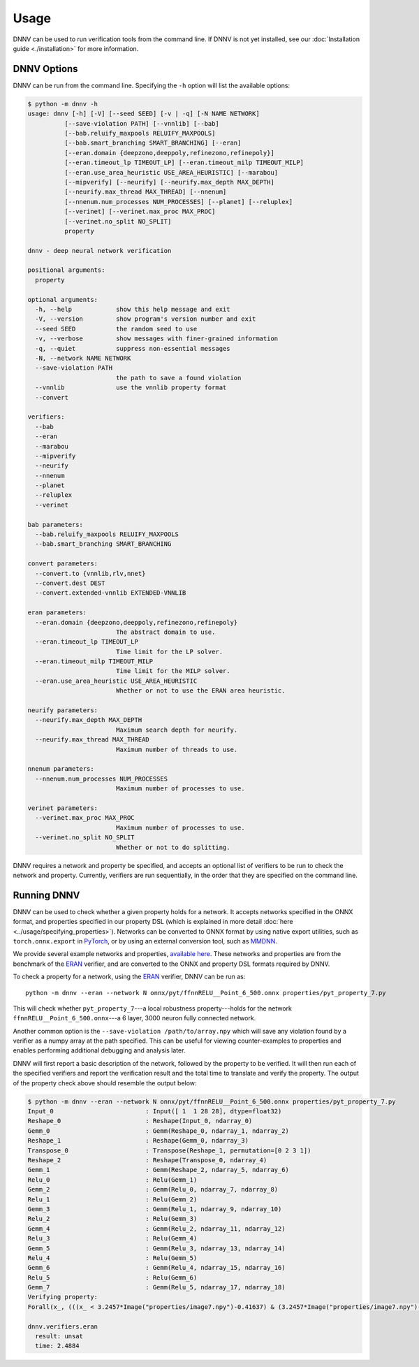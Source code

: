 Usage
=====

DNNV can be used to run verification tools from the command line.
If DNNV is not yet installed, see our
:doc:`Installation guide <./installation>`
for more information.

DNNV Options
------------

DNNV can be run from the command line. Specifying the ``-h``
option will list the available options:

.. code-block:: console

  $ python -m dnnv -h
  usage: dnnv [-h] [-V] [--seed SEED] [-v | -q] [-N NAME NETWORK] 
            [--save-violation PATH] [--vnnlib] [--bab]
            [--bab.reluify_maxpools RELUIFY_MAXPOOLS]
            [--bab.smart_branching SMART_BRANCHING] [--eran]
            [--eran.domain {deepzono,deeppoly,refinezono,refinepoly}]
            [--eran.timeout_lp TIMEOUT_LP] [--eran.timeout_milp TIMEOUT_MILP]
            [--eran.use_area_heuristic USE_AREA_HEURISTIC] [--marabou]
            [--mipverify] [--neurify] [--neurify.max_depth MAX_DEPTH]
            [--neurify.max_thread MAX_THREAD] [--nnenum]
            [--nnenum.num_processes NUM_PROCESSES] [--planet] [--reluplex]
            [--verinet] [--verinet.max_proc MAX_PROC]
            [--verinet.no_split NO_SPLIT]
            property

  dnnv - deep neural network verification

  positional arguments:
    property

  optional arguments:
    -h, --help            show this help message and exit
    -V, --version         show program's version number and exit
    --seed SEED           the random seed to use
    -v, --verbose         show messages with finer-grained information
    -q, --quiet           suppress non-essential messages
    -N, --network NAME NETWORK
    --save-violation PATH
                          the path to save a found violation
    --vnnlib              use the vnnlib property format
    --convert

  verifiers:
    --bab
    --eran
    --marabou
    --mipverify
    --neurify
    --nnenum
    --planet
    --reluplex
    --verinet

  bab parameters:
    --bab.reluify_maxpools RELUIFY_MAXPOOLS
    --bab.smart_branching SMART_BRANCHING
  
  convert parameters:
    --convert.to {vnnlib,rlv,nnet}
    --convert.dest DEST
    --convert.extended-vnnlib EXTENDED-VNNLIB

  eran parameters:
    --eran.domain {deepzono,deeppoly,refinezono,refinepoly}
                          The abstract domain to use.
    --eran.timeout_lp TIMEOUT_LP
                          Time limit for the LP solver.
    --eran.timeout_milp TIMEOUT_MILP
                          Time limit for the MILP solver.
    --eran.use_area_heuristic USE_AREA_HEURISTIC
                          Whether or not to use the ERAN area heuristic.

  neurify parameters:
    --neurify.max_depth MAX_DEPTH
                          Maximum search depth for neurify.
    --neurify.max_thread MAX_THREAD
                          Maximum number of threads to use.

  nnenum parameters:
    --nnenum.num_processes NUM_PROCESSES
                          Maximum number of processes to use.

  verinet parameters:
    --verinet.max_proc MAX_PROC
                          Maximum number of processes to use.
    --verinet.no_split NO_SPLIT
                          Whether or not to do splitting.

DNNV requires a network and property be specified, and accepts
an optional list of verifiers to be run to check the network and
property.
Currently, verifiers are run sequentially, in the order that they
are specified on the command line.


Running DNNV
------------

DNNV can be used to check whether a given property holds
for a network. It accepts networks specified in the ONNX format,
and properties specified in our property DSL (which is explained
in more detail :doc:`here <../usage/specifying_properties>`).
Networks can be converted to ONNX format by using native export
utilities, such as ``torch.onnx.export`` in `PyTorch`_, or by
using an external conversion tool, such as `MMDNN`_.

We provide several example networks and properties,
`available here <http://cs.virginia.edu/~dls2fc/eran_benchmark.tar.gz>`_.
These networks and properties are from the benchmark of the `ERAN`_ verifier,
and are converted to the ONNX and property DSL formats required by DNNV.

To check a property for a network, using the `ERAN`_ verifier, DNNV
can be run as::

  python -m dnnv --eran --network N onnx/pyt/ffnnRELU__Point_6_500.onnx properties/pyt_property_7.py

This will check whether ``pyt_property_7``---a local robustness
property---holds for the network ``ffnnRELU__Point_6_500.onnx``---a 6 layer,
3000 neuron fully connected network.

Another common option is the ``--save-violation /path/to/array.npy`` which 
will save any violation found by a verifier as a numpy array at the path
specified. This can be useful for viewing counter-examples to properties
and enables performing additional debugging and analysis later.

DNNV will first report a basic description of the network, followed
by the property to be verified. It will then run each of the specified
verifiers and report the verification result and the total time to
translate and verify the property. The output of the property check
above should resemble the output below:

.. code-block:: console

  $ python -m dnnv --eran --network N onnx/pyt/ffnnRELU__Point_6_500.onnx properties/pyt_property_7.py
  Input_0                         : Input([ 1  1 28 28], dtype=float32)
  Reshape_0                       : Reshape(Input_0, ndarray_0)
  Gemm_0                          : Gemm(Reshape_0, ndarray_1, ndarray_2)
  Reshape_1                       : Reshape(Gemm_0, ndarray_3)
  Transpose_0                     : Transpose(Reshape_1, permutation=[0 2 3 1])
  Reshape_2                       : Reshape(Transpose_0, ndarray_4)
  Gemm_1                          : Gemm(Reshape_2, ndarray_5, ndarray_6)
  Relu_0                          : Relu(Gemm_1)
  Gemm_2                          : Gemm(Relu_0, ndarray_7, ndarray_8)
  Relu_1                          : Relu(Gemm_2)
  Gemm_3                          : Gemm(Relu_1, ndarray_9, ndarray_10)
  Relu_2                          : Relu(Gemm_3)
  Gemm_4                          : Gemm(Relu_2, ndarray_11, ndarray_12)
  Relu_3                          : Relu(Gemm_4)
  Gemm_5                          : Gemm(Relu_3, ndarray_13, ndarray_14)
  Relu_4                          : Relu(Gemm_5)
  Gemm_6                          : Gemm(Relu_4, ndarray_15, ndarray_16)
  Relu_5                          : Relu(Gemm_6)
  Gemm_7                          : Gemm(Relu_5, ndarray_17, ndarray_18)
  Verifying property:
  Forall(x_, (((x_ < 3.2457*Image("properties/image7.npy")-0.41637) & (3.2457*Image("properties/image7.npy")-0.432056 < x_)) ==> (numpy.argmax(N[4:](x_)) == numpy.argmax(N[4:](3.2457*Image("properties/image7.npy")-0.424213)))))

  dnnv.verifiers.eran
    result: unsat
    time: 2.4884


.. _MMDNN: https://github.com/microsoft/MMdnn
.. _PyTorch: https://pytorch.org/
.. _ERAN: https://github.com/eth-sri/eran
